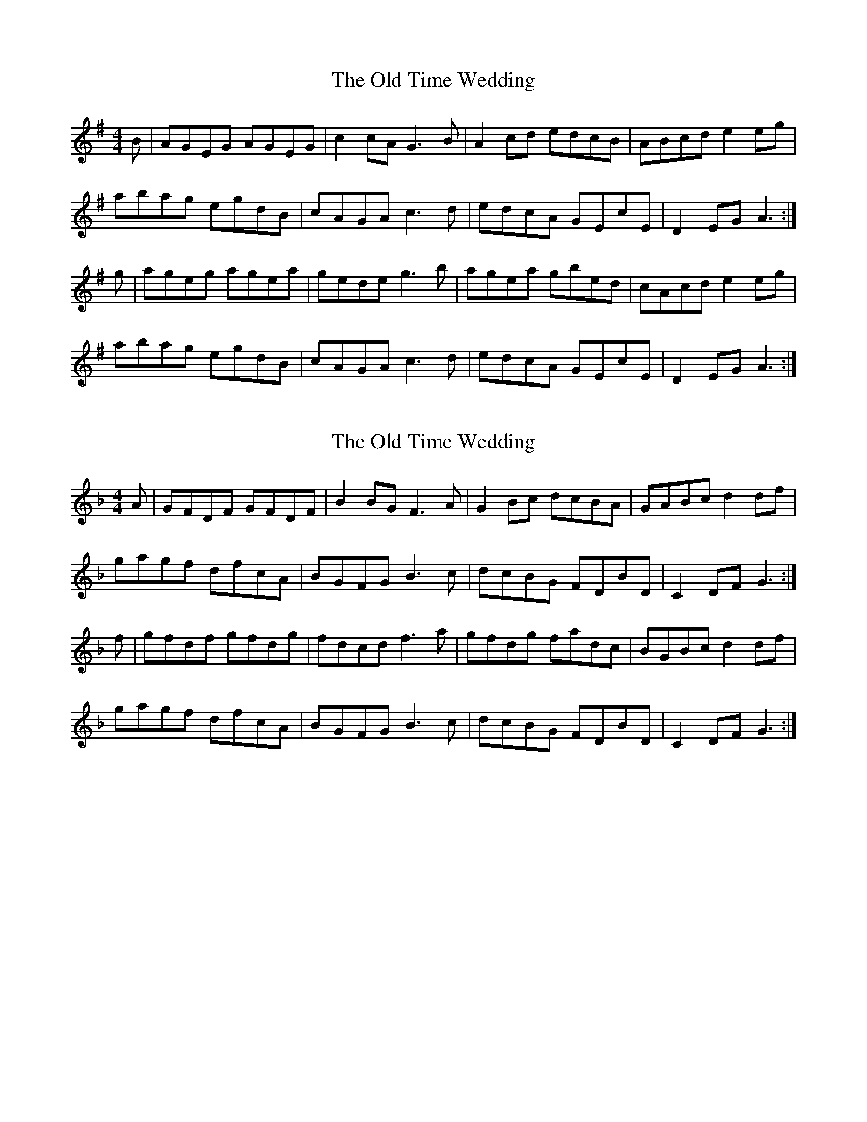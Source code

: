 X: 1
T: The Old Time Wedding
R: reel
M: 4/4
L: 1/8
K: Ador
B|AGEG AGEG|c2cA G3B|A2 cd edcB|ABcd e2 eg|
abag egdB|cAGA c3d|edcA GEcE|D2 EG A3:|
g|ageg agea|gede g3b|agea gbed|cAcd e2 eg|
abag egdB|cAGA c3d|edcA GEcE|D2 EG A3:|

X:1
T:The Old Time Wedding
R:reel
M:4/4
L:1/8
K:Gdor
A|GFDF GFDF|B2BG F3A|G2 Bc dcBA|GABc d2 df|
gagf dfcA|BGFG B3c|dcBG FDBD|C2 DF G3:|
f|gfdf gfdg|fdcd f3a|gfdg fadc|BGBc d2 df|
gagf dfcA|BGFG B3c|dcBG FDBD|C2 DF G3:|
